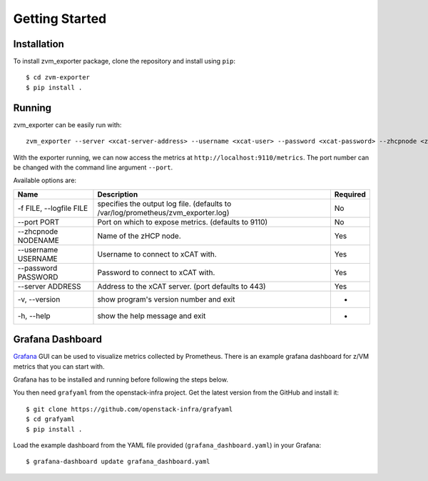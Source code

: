 Getting Started
===============

Installation
------------

To install zvm_exporter package, clone the repository and install using ``pip``::

    $ cd zvm-exporter
    $ pip install .

Running
-------

zvm_exporter can be easily run with::

    zvm_exporter --server <xcat-server-address> --username <xcat-user> --password <xcat-password> --zhcpnode <zhcp-node> -f zvm_exporter.log

With the exporter running, we can now access the metrics at ``http://localhost:9110/metrics``. The port number can be changed with the command line argument ``--port``.

Available options are:

+-------------------------+-----------------------------------------------------------------------------------+------------+
| Name                    | Description                                                                       | Required   |
+=========================+===================================================================================+============+
| -f FILE, --logfile FILE | specifies the output log file. (defaults to /var/log/prometheus/zvm_exporter.log) | No         |
+-------------------------+-----------------------------------------------------------------------------------+------------+
|--port PORT              | Port on which to expose metrics. (defaults to 9110)                               | No         |
+-------------------------+-----------------------------------------------------------------------------------+------------+
|--zhcpnode NODENAME      | Name of the zHCP node.                                                            | Yes        |
+-------------------------+-----------------------------------------------------------------------------------+------------+
|--username USERNAME      | Username to connect to xCAT with.                                                 | Yes        |
+-------------------------+-----------------------------------------------------------------------------------+------------+
|--password PASSWORD      | Password to connect to xCAT with.                                                 | Yes        |
+-------------------------+-----------------------------------------------------------------------------------+------------+
|--server ADDRESS         | Address to the xCAT server. (port defaults to 443)                                | Yes        |
+-------------------------+-----------------------------------------------------------------------------------+------------+
|-v, --version            |show program's version number and exit                                             | -          |
+-------------------------+-----------------------------------------------------------------------------------+------------+
|-h, --help               | show the help message and exit                                                    | -          |
+-------------------------+-----------------------------------------------------------------------------------+------------+

Grafana Dashboard
-----------------

`Grafana <http://www.grafana.org>`_ GUI can be used to visualize metrics collected by Prometheus. There is an example grafana dashboard for z/VM metrics that you can start with. 

Grafana has to be installed and running before following the steps below.

You then need ``grafyaml`` from the openstack-infra project. Get the latest version from the GitHub and install it::

    $ git clone https://github.com/openstack-infra/grafyaml
    $ cd grafyaml
    $ pip install .

Load the example dashboard from the YAML file provided (``grafana_dashboard.yaml``) in your Grafana::

    $ grafana-dashboard update grafana_dashboard.yaml
